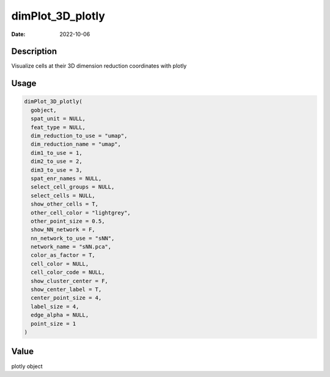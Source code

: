 =================
dimPlot_3D_plotly
=================

:Date: 2022-10-06

Description
===========

Visualize cells at their 3D dimension reduction coordinates with plotly

Usage
=====

.. code:: r

   dimPlot_3D_plotly(
     gobject,
     spat_unit = NULL,
     feat_type = NULL,
     dim_reduction_to_use = "umap",
     dim_reduction_name = "umap",
     dim1_to_use = 1,
     dim2_to_use = 2,
     dim3_to_use = 3,
     spat_enr_names = NULL,
     select_cell_groups = NULL,
     select_cells = NULL,
     show_other_cells = T,
     other_cell_color = "lightgrey",
     other_point_size = 0.5,
     show_NN_network = F,
     nn_network_to_use = "sNN",
     network_name = "sNN.pca",
     color_as_factor = T,
     cell_color = NULL,
     cell_color_code = NULL,
     show_cluster_center = F,
     show_center_label = T,
     center_point_size = 4,
     label_size = 4,
     edge_alpha = NULL,
     point_size = 1
   )

Value
=====

plotly object
